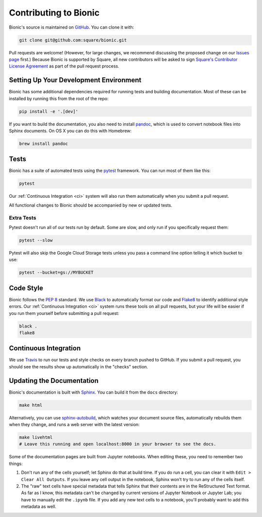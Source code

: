 ======================
Contributing to Bionic
======================

Bionic's source is maintained on `GitHub <https://github.com/square/bionic>`_.
You can clone it with:

.. code-block:: bash

    git clone git@github.com:square/bionic.git

Pull requests are welcome!  (However, for large changes, we recommend
discussing the proposed change on our `Issues page
<https://github.com/square/bionic/issues>`_ first.)  Because Bionic is
supported by Square, all new contributors will be asked to sign `Square's
Contributor License Agreement
<https://gist.github.com/square-cla/0dac5a22575ecf5e4f40825e7de51d5d>`_ as part
of the pull request process.

Setting Up Your Development Environment
---------------------------------------

Bionic has some additional dependencies required for running tests and building
documentation.  Most of these can be installed by running this from the root
of the repo:

.. code-block:: bash

    pip install -e '.[dev]'

If you want to build the documentation, you also need to install `pandoc
<https://pandoc.org/>`_, which is used to convert notebook files into Sphinx
documents.  On OS X you can do this with Homebrew:

.. code-block:: bash

    brew install pandoc

Tests
-----

Bionic has a suite of automated tests using the
`pytest <https://docs.pytest.org/en/latest/>`_ framework. You can run most of
them like this:

.. code-block:: bash

    pytest

Our :ref:`Continuous Integration <ci>` system will also run them
automatically when you submit a pull request.

All functional changes to Bionic should be accompanied by new or updated tests.

Extra Tests
...........

Pytest doesn't run all of our tests run by default. Some are slow, and only
run if you specifically request them:

.. code-block:: bash

    pytest --slow

Pytest will also skip the Google Cloud Storage tests unless you pass a
command line option telling it which bucket to use:

.. code-block:: bash

    pytest --bucket=gs://MYBUCKET

Code Style
----------

Bionic follows the `PEP 8 <https://www.python.org/dev/peps/pep-0008/>`_
standard. We use `Black <https://black.readthedocs.io/en/stable/>`_ to
automatically format our code and `Flake8
<https://flake8.pycqa.org/en/latest/>`_ to identify additional style errors.
Our :ref:`Continuous Integration <ci>` system runs these tools on all pull
requests, but your life will be easier if you run them yourself before
submitting a pull request:

.. code-block:: bash

    black .
    flake8

.. _ci :

Continuous Integration
----------------------

We use `Travis <https://travis-ci.com/>`_ to run our tests and style checks
on every branch pushed to GitHub. If you submit a pull request, you should
see the results show up automatically in the "checks" section.

Updating the Documentation
--------------------------

Bionic's documentation is built with `Sphinx
<http://www.sphinx-doc.org/en/master/>`_.  You can build it from the ``docs``
directory:

.. code-block:: bash

    make html

Alternatively, you can use `sphinx-autobuild
<https://pypi.org/project/sphinx-autobuild/>`_, which watches your document
source files, automatically rebuilds them when they change, and runs a web
server with the latest version:

.. code-block:: bash

    make livehtml
    # Leave this running and open localhost:8000 in your browser to see the docs.

Some of the documentation pages are built from Jupyter notebooks.  When editing
these, you need to remember two things:

1. Don't run any of the cells yourself; let Sphinx do that at build time.  If
   you do run a cell, you can clear it with ``Edit > Clear All Outputs``.  If
   you leave any cell output in the notebook, Sphinx won't try to run any of
   the cells itself.
2. The "raw" text cells have special metadata that tells Sphinx that their
   contents are in the ReStructured Text format.  As far as I know, this
   metadata can't be changed by current versions of Jupyter Notebook or Jupyter
   Lab; you have to manually edit the ``.ipynb`` file.  If you add any new text
   cells to a notebook, you'll probably want to add this metadata as well.
